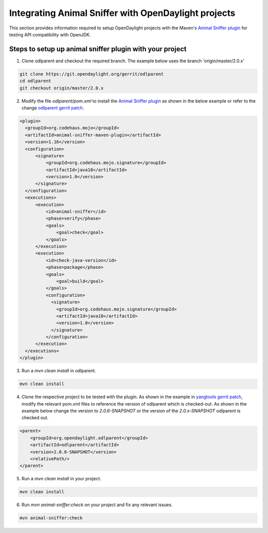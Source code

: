 Integrating Animal Sniffer with OpenDaylight projects
=====================================================

This section provides information required to setup OpenDaylight projects with
the Maven's `Animal Sniffer plugin`_ for testing API compatibility with OpenJDK.


Steps to setup up animal sniffer plugin with your project
---------------------------------------------------------

1. Clone odlparent and checkout the required branch. The example below uses
   the branch 'origin/master/2.0.x'

.. code:: shell

    git clone https://git.opendaylight.org/gerrit/odlparent
    cd odlparent
    git checkout origin/master/2.0.x

2. Modify the file `odlparent/pom.xml` to install the `Animal Sniffer plugin`_ as
   shown in the below example or refer to the change `odlparent gerrit patch`_.

.. code:: xml

    <plugin>
      <groupId>org.codehaus.mojo</groupId>
      <artifactId>animal-sniffer-maven-plugin</artifactId>
      <version>1.16</version>
      <configuration>
          <signature>
              <groupId>org.codehaus.mojo.signature</groupId>
              <artifactId>java18</artifactId>
              <version>1.0</version>
          </signature>
      </configuration>
      <executions>
          <execution>
              <id>animal-sniffer</id>
              <phase>verify</phase>
              <goals>
                  <goal>check</goal>
              </goals>
          </execution>
          <execution>
              <id>check-java-version</id>
              <phase>package</phase>
              <goals>
                  <goal>build</goal>
              </goals>
              <configuration>
                <signature>
                  <groupId>org.codehaus.mojo.signature</groupId>
                  <artifactId>java18</artifactId>
                  <version>1.0</version>
                </signature>
              </configuration>
          </execution>
      </executions>
    </plugin>

3. Run a `mvn clean install` in odlparent.

.. code:: shell

    mvn clean install

4. Clone the respective project to be tested with the plugin. As shown in the
   example in `yangtools gerrit patch`_, modify the relevant pom.xml files to
   reference the version of odlparent which is checked-out. As shown in the example
   below change the version to `2.0.6-SNAPSHOT` or the version of the
   `2.0.x-SNAPSHOT` odlparent is checked out.

.. code::

    <parent>
        <groupId>org.opendaylight.odlparent</groupId>
        <artifactId>odlparent</artifactId>
        <version>2.0.6-SNAPSHOT</version>
        <relativePath/>
    </parent>

5. Run a `mvn clean install` in your project.

.. code:: shell

    mvn clean install

6. Run `mvn animal-sniffer:check` on your project and fix any relevant issues.

.. code:: shell

    mvn animal-sniffer:check

.. _odlparent gerrit patch: https://git.opendaylight.org/gerrit/64688/
.. _yangtools gerrit patch: https://git.opendaylight.org/gerrit/64781
.. _Animal Sniffer plugin: https://www.mojohaus.org/animal-sniffer/animal-sniffer-maven-plugin/examples/checking-signatures.html
